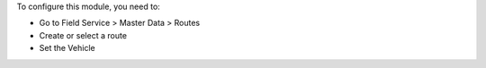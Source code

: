 To configure this module, you need to:

* Go to Field Service > Master Data > Routes
* Create or select a route
* Set the Vehicle

